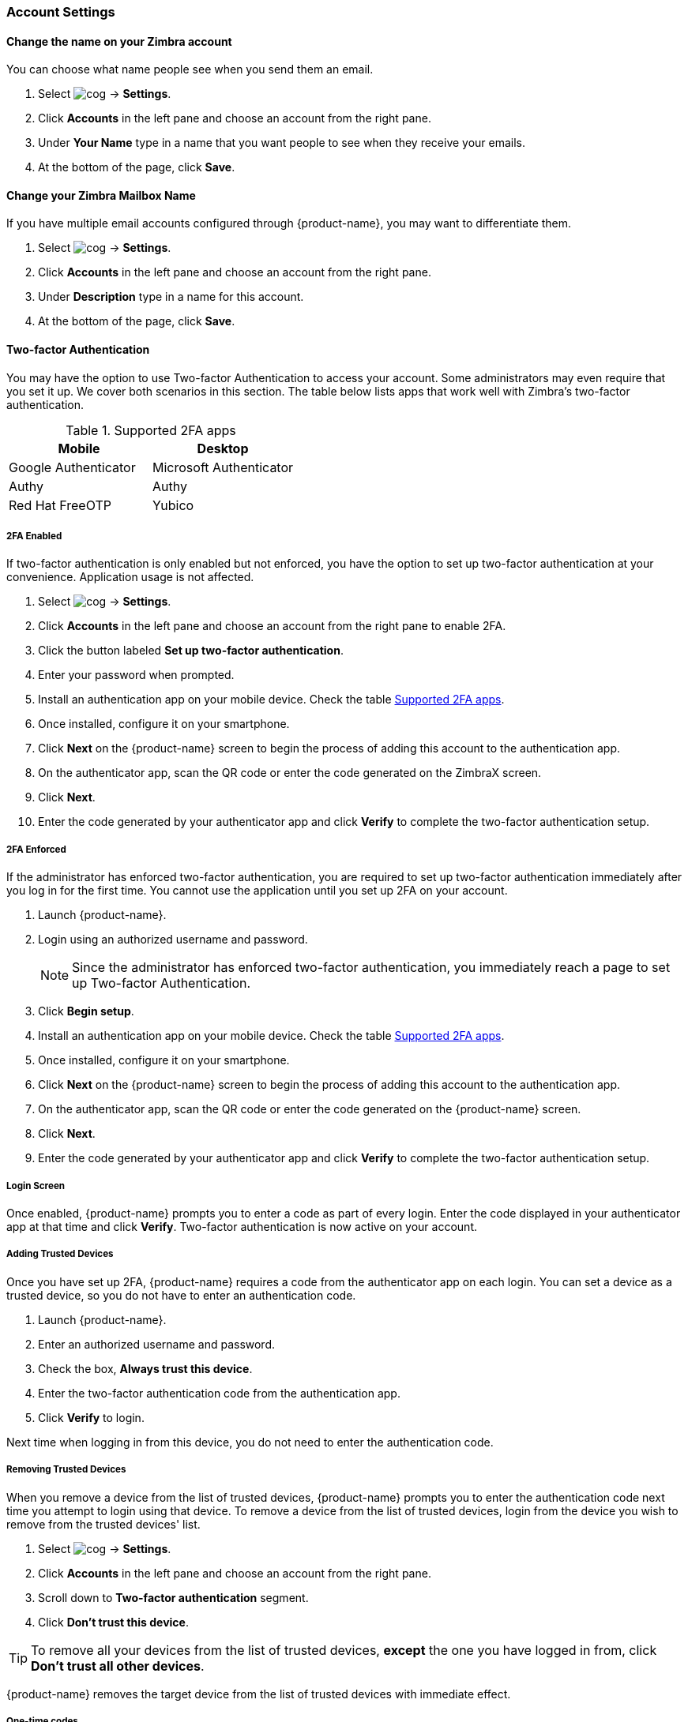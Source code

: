 === Account Settings
==== Change the name on your Zimbra account
You can choose what name people see when you send them an email.

. Select image:images/graphics/cog.svg[] -> *Settings*.
. Click *Accounts* in the left pane and choose an account from the right pane.
. Under *Your Name* type in a name that you want people to see when they receive your emails.
. At the bottom of the page, click *Save*.

==== Change your Zimbra Mailbox Name
If you have multiple email accounts configured through {product-name}, you may want to differentiate them.

. Select image:images/graphics/cog.svg[] -> *Settings*.
. Click *Accounts* in the left pane and choose an account from the right pane.
. Under *Description* type in a name for this account.
. At the bottom of the page, click *Save*.

==== Two-factor Authentication
You may have the option to use Two-factor Authentication to access your account.
Some administrators may even require that you set it up.
We cover both scenarios in this section.
The table below lists apps that work well with Zimbra's two-factor authentication.

[[supported-apps]]
.Supported 2FA apps
|===
|Mobile |Desktop 

|Google Authenticator
|Microsoft Authenticator

|Authy
|Authy

|Red Hat FreeOTP
|Yubico
|===

===== 2FA Enabled
If two-factor authentication is only enabled but not enforced, you have the option to set up two-factor authentication at your convenience. Application usage is not affected.

. Select image:images/graphics/cog.svg[] -> *Settings*.
. Click *Accounts* in the left pane and choose an account from the right pane to enable 2FA.
. Click the button labeled *Set up two-factor authentication*.
. Enter your password when prompted.
. Install an authentication app on your mobile device. Check the table <<supported-apps>>.
. Once installed, configure it on your smartphone.
. Click *Next* on the {product-name} screen to begin the process of adding this account to the authentication app.
. On the authenticator app, scan the QR code or enter the code generated on the ZimbraX screen.
. Click *Next*. 
. Enter the code generated by your authenticator app and click *Verify* to complete the two-factor authentication setup.

===== 2FA Enforced
If the administrator has enforced two-factor authentication, you are required to set up two-factor authentication immediately after you log in for the first time. You cannot use the application until you set up 2FA on your account.

. Launch {product-name}.
. Login using an authorized username and password.
+
NOTE: Since the administrator has enforced two-factor authentication, you immediately reach a page to set up Two-factor Authentication.

. Click *Begin setup*.
. Install an authentication app on your mobile device. Check the table <<supported-apps>>.
. Once installed, configure it on your smartphone.
. Click *Next* on the {product-name} screen to begin the process of adding this account to the authentication app.
. On the authenticator app, scan the QR code or enter the code generated on the {product-name} screen.
. Click *Next*. 
. Enter the code generated by your authenticator app and click *Verify* to complete the two-factor authentication setup.

===== Login Screen
Once enabled, {product-name} prompts you to enter a code as part of every login.
Enter the code displayed in your authenticator app at that time and click *Verify*.
Two-factor authentication is now active on your account.

===== Adding Trusted Devices
Once you have set up 2FA, {product-name} requires a code from the authenticator app on each login. You can set a device as a trusted device, so you do not have to enter an authentication code. 

. Launch {product-name}.
. Enter an authorized username and password.
. Check the box, *Always trust this device*.
. Enter the two-factor authentication code from the authentication app.
. Click *Verify* to login.

Next time when logging in from this device, you do not need to enter the authentication code.

===== Removing Trusted Devices
When you remove a device from the list of trusted devices, {product-name} prompts you to enter the authentication code next time you attempt to login using that device.
To remove a device from the list of trusted devices, login from the device you wish to remove from the trusted devices' list.

. Select image:images/graphics/cog.svg[] -> *Settings*.
. Click *Accounts* in the left pane and choose an account from the right pane.
. Scroll down to *Two-factor authentication* segment.
. Click *Don't trust this device*.

TIP: To remove all your devices from the list of trusted devices, *except* the one you have logged in from, click *Don't trust all other devices*.

{product-name} removes the target device from the list of trusted devices with immediate effect.

===== One-time codes

One-time codes are a set of ten codes used to complete the two-factor authentication when you do not have access to the authentication app.
You can use each of these unique codes only once.
{product-name} has an option to regenerate a new set of codes.
We recommend that you copy and keep the codes in a safe place on the first available opportunity.

IMPORTANT: You cannot log in to {product-name} if you do not have the codes or access to the authenticator app.

===== Generate One-time Codes
. Select image:images/graphics/cog.svg[] -> *Settings*.
. Click *Accounts* in the left pane and choose an account from the right pane.
. Scroll down to *Two-factor authentication* segment.
. Click *10 unused codes*.
. Click *Copy to clipboard* to copy the codes, paste in a text file, and save the file in a safe place.

NOTE: Once clicked, *Copy to clipboard* changes to *Copied*. The codes can be copied again by clicking *Copied*.

==== Adding an App Passcode
Most desktop email programs have no way to ask for or enter the unique code to complete the two-factor authentication. {product-name} helps you generate a passcode that you can use instead of your _real_ account password when configuring your email program.

. Select image:images/graphics/cog.svg[] -> *Settings*.
. Click *Accounts* in the left pane and choose an account from the right pane.
. Scroll down to *Two-factor authentication* segment.
. Click *Add a passcode*.
. Enter a name that helps you identify the app password you create and click *Next*.
. Copy the code, paste in a text file, and save the file in a safe place. You need this code when configuring your email program.
. Enter this passcode instead of your account password when configuring an email client with {product-name}.

===== Removing an App Passcode

. Select image:images/graphics/cog.svg[] -> *Settings*.
. Click *Accounts* in the left pane and choose an account from the right pane.
. Scroll down to *Two-factor authentication* segment.
. Hover over the email application you want to remove.
. Click image:images/graphics/close.svg[] to remove the targeted application.

===== Disable 2FA

. Select image:images/graphics/cog.svg[] -> *Settings*.
. Click *Accounts* in the left pane and choose an account from the right pane.
. Scroll down to *Two-factor authentication* segment.
. Click the button *Remove two-factor authentication*.

You can now log in without the need to enter an authentication code.

IMPORTANT: You can disable 2FA only if the administrator has _not_ made <<2FA Enforced, 2FA mandatory>> for login.

==== Reply-to Address
You can receive replies to your emails on a different address using this feature.

. Select image:images/graphics/cog.svg[] -> *Settings*.
. Click *Accounts* in the left pane and choose an account from the right pane.
. Scroll down to *Reply-to-Address* segment.
. Check the box *Receive replies to your sent emails at a different address*.
. Enter an email address where you'd like to receive replies for your emails.
. Type in a name corresponding to the above email address.
. At the bottom of the page, click *Save*.

==== Access your emails elsewhere
You can set a forwarding address in {product-name}. {product-name} forwards all your emails to the address specified here.

. Select image:images/graphics/cog.svg[] -> *Settings*.
. Click *Accounts* in the left pane and choose an account from the right pane.
. Scroll down to *Access your mail elsewhere* segment.
. Check the box *Forward: {product-name} forwards all your emails to the specified address so that you can check it there*.
. Enter an email address where you'd like to forward your emails.
. From the drop-down, choose if Zimbra should keep a copy of the email received.
+
Store and Forward:: {product-name} keeps a copy of the email before forwarding it to the specified address.
Delete and Forward:: {product-name} deletes the email after forwarding it to the specified address.

. At the bottom of the page, click *Save*.

ifdef::ZimbraX_app[]
==== Import PST File
NOTE: This feature is available only on the Zimbra desktop app for Windows.

When you add an email account to Outlook, {product-name} stores a  local copy of your email messages, calendar information, contacts, and tasks on your computer. Some account types store their information in Outlook Data Files (`.pst` files).

These `PST` files can be imported into {product-name} desktop application to the <<mail-localstorage.adoc#_local_storage, Local Storage>> folder. Below instructions assume that you have already copied the `PST` file to your computer. To export or backup email, contacts, and calendar to `PST` file refer to https://support.office.com/en-us/article/back-up-your-email-e5845b0b-1aeb-424f-924c-aa1c33b18833[Back up your email].

. Select image:images/graphics/cog.svg[] -> *Settings*.
. Click *Accounts* in the left pane and choose an account from the right pane.
. Scroll down to the section *Import from Outlook (.pst file)*.
. Click *Choose .pst file*.
. Browse through and select the `PST` to import.
. The `PST` file name appears beside the *Choose .pst file* button.
. Click *Import*.

NOTE: While {product-name} is importing `PST` the local folder cannot be accessed. You may continue to use *Mail*, but do not use *Calendar* and *Contacts*. {product-name} notifies you once the import is complete.
endif::ZimbraX_app[]

==== Export
You can export all your emails, contacts, and calendars as a `.tgz` file. To export individual folders, emails, contacts, or calendars, right-click on those items and choose *Export* from the context menu.

. Select image:images/graphics/cog.svg[] -> *Settings*.
. Click *Accounts* in the left pane and choose an account from the right pane.
. Scroll down to *Export* and click btn:[Export].

==== Import
You can import all your emails, contacts, and calendars from a `.tgz` file.

. Select image:images/graphics/cog.svg[] -> *Settings*.
. Click *Accounts* in the left pane and choose an account from the right pane.
. Scroll down to *Import* and click btn:[Import].

==== Mobile or Desktop Configuration
IMAP, CalDav, and CardDav are an open set of rules for synchronizing your emails, contacts, calendars, and tasks with mobile or desktop devices.
{product-name} creates mobile profiles which you can download, configure, and sync your mobile devices.

Android OS natively (without the help of external apps) supports IMAP for managing email; however, CalDAV and CardDAV require installation of apps like OpenSync. Mac and iOS have provisions for working with CalDAV and cardDAV; hence, you do not need any Mac or iOS app to work with them.

This section explains how to export profiles. To import these profiles to your mobile devices, you may want to look at below help articles:

===== Export Profiles
There are five profiles available to download and sync with devices that support this.

Email, Calendar, and Tasks, Contacts:: This profile syncs Email, Calendar, Tasks, and Contacts on mobile devices, with {product-name}.
Calendar and Tasks, Contacts:: This profile syncs only Calendar, Tasks, and Contacts on mobile devices, with {product-name}; it does not sync emails.
Calendar and Tasks:: This profile syncs only Calendar and Tasks on mobile devices, with {product-name}; it does not sync emails and contacts.
Contacts:: This profile syncs only contacts on mobile devices, with {product-name}; it does not sync emails, calendars, and tasks.
Email:: This profile syncs only emails on mobile devices, with {product-name}; it does not sync contacts, calendars, and tasks.

. Select image:images/graphics/cog.svg[] -> *Settings*.
. Click *Accounts* in the left pane and choose an account from the right pane.
. Scroll down to *Mobile or Desktop configuration* segment.
. Choose one of the profiles from the drop-down and click *Download*.
. Choose a location where to save the downloaded file. {product-name} requires this file when importing profiles to <<Import profiles to iOS, iOS>> or <<Import profiles to Android, Android>>


===== Import profiles to iOS
IMAP:: https://support.apple.com/en-in/HT201320
CalDAV:: https://support.apple.com/en-in/guide/iphone/iph3d1110d4/ios
CardDAV:: https://support.apple.com/en-in/guide/iphone/iph14a87326/ios

===== Import profiles to Android

Since Android -- without external apps -- supports IMAP only, you may need to check the instructions specific to the app you use for CardDAV and CalDAV.